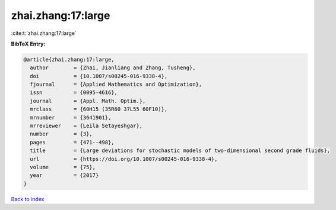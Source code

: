zhai.zhang:17:large
===================

:cite:t:`zhai.zhang:17:large`

**BibTeX Entry:**

.. code-block:: bibtex

   @article{zhai.zhang:17:large,
     author        = {Zhai, Jianliang and Zhang, Tusheng},
     doi           = {10.1007/s00245-016-9338-4},
     fjournal      = {Applied Mathematics and Optimization},
     issn          = {0095-4616},
     journal       = {Appl. Math. Optim.},
     mrclass       = {60H15 (35R60 37L55 60F10)},
     mrnumber      = {3641901},
     mrreviewer    = {Leila Setayeshgar},
     number        = {3},
     pages         = {471--498},
     title         = {Large deviations for stochastic models of two-dimensional second grade fluids},
     url           = {https://doi.org/10.1007/s00245-016-9338-4},
     volume        = {75},
     year          = {2017}
   }

`Back to index <../By-Cite-Keys.html>`_
